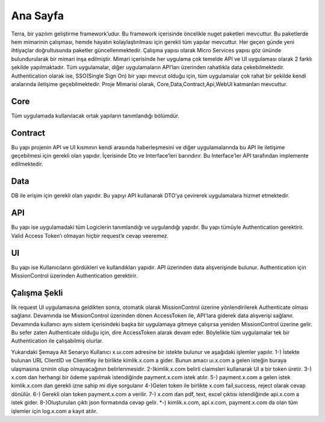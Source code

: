 
Ana Sayfa
========
Terra, bir yazılım geliştirme framework’udur. Bu framework içerisinde öncelikle nuget paketleri mevcuttur. Bu paketlerde hem mimarinin çalışması, hemde hayatın kolaylaştırılması için gerekli tüm yapılar mevcuttur. Her geçen günde yeni ihtiyaçlar doğrultusunda paketler güncellenmektedir.
Çalışma yapısı olarak Micro Services yapısı göz ününde bulundurularak bir mimari inşa edilmiştir. Mimari içerisinde her uygulama çok temelde API ve UI uygulaması olarak 2 farklı şekilde yapılmaktadır. Tüm uygulamalar, diğer uygulamaların API’ları üzerinden rahatlıkla data çekebilmektedir. Authentication olarak ise, SSO(Single Sign On) bir yapı mevcut olduğu için, tüm uygulamalar çok rahat bir şekilde kendi aralarında iletişime geçebilmektedir.
Proje Mimarisi olarak, Core,Data,Contract,Api,WebUI katmanları mevcuttur.

Core
--------
Tüm uygulamada kullanılacak ortak yapıların tanımlandığı bölümdür.


Contract
--------
Bu yapı projenin API ve UI kısmının kendi arasında haberleşmesini ve diğer uygulamalarında bu API ile iletişime geçebilmesi için gerekli olan yapıdır. İçerisinde Dto ve Interface’leri barındırır. Bu Interface’ler API tarafından implemente edilmektedir.

Data
--------
DB ile erişim için gerekli olan yapıdır. Bu yapıyı API kullanarak DTO’ya çevirerek uygulamalara hizmet etmektedir.

API
--------
Bu yapı ise uygulamadaki tüm Logiclerin tanımlandığı ve uygulandığı yapıdır. Bu yapı tümüyle Authentication gerektirir. Valid Access Token’ı olmayan hiçbir request’e cevap veeremez.

UI
--------
Bu yapı ise Kullanıcıların gördükleri ve kullandıkları yapıdır. API üzerinden data alışverişinde bulunur. Authentication için MissionControl üzerinden Authentication gerektirir.

Çalışma Şekli
--------

İlk request UI uygulamasına geldikten sonra, otomatik olarak MissionControl üzerine yönlendirilerek Authenticate olması sağlanır. Devamında ise MissionControl üzerinden dönen AccessToken ile, API'lara giderek data alışverişi sağlanır. Devamında kullanıcı aynı sistem içerisindeki başka bir uygulamaya gitmeye çalışırsa yeniden MissionControl üzerine gelir. Bu sefer zaten Authenticate olduğu için, dire AccessToken alarak devam eder. Böylelikle tüm uygulamalar tek bir Authentication ile çalışabilmiş olurlar.

.. image:: ornek.PNG

Yukarıdaki Şemaya Ait Senaryo
Kullanıcı x.uı.com adresine bir istekte bulunur ve aşağıdaki işlemler yapılır.
1-) İstekte bulunan URL ClientID ve ClientKey ile birlikte kimlik.x.com a gider. Bunun amacı uı.x.com a gelen isteğin buraya ulaşmasına izninin olup olmayacağının belirlenmesidir.
2-)kimlik.x.com belirli claimsleri kullanarak UI a bir token üretir. 
3-) x.com dan herhangi bir ödeme yapılmak istendiğinde payment.x.com istek atılır. 
5-) payment.x.com a gelen istek kimlik.x.com dan gerekli izne sahip mi diye sorgulanır
4-)Gelen token ile birlikte x.com fail,success, reject olarak cevap dönülür.
6-) Gerekli olan token payment.x.com a verilir.
7-) x.com dan pdf, text, excel çıktısı istendiğinde api.x.com a istek gider.
8-)Oluşturulan çıktı  json formatında cevap gelir. 
*-) kimlik.x.com, api.x.com, payment.x.com da olan tüm işlemler için log.x.com a kayıt atılır.



